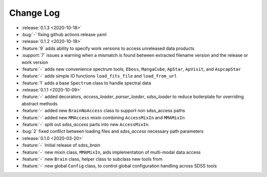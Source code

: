 .. _sdss_brain-changelog:

==========
Change Log
==========

* :release:`0.1.3 <2020-10-18>`
* :bug:`-` fixing github actions release yaml

* :release:`0.1.2 <2020-10-18>`
* :feature:`9` adds ability to specify work versions to access unreleased data products
* :support:`7` issues a warning when a mismatch is found between extracted filename version and the release or work version
* :feature:`-` adds new convenience spectrum tools, ``Eboss``, ``MangaCube``, ``ApStar``, ``ApVisit``, and ``AspcapStar``
* :feature:`-` adds simple IO functions ``load_fits_file`` and ``load_from_url``
* :feature:`1` adds a base ``Spectrum`` class to handle spectral data

* :release:`0.1.1 <2020-10-09>`
* :feature:`-` added decorators, `access_loader`, `parser_loader`, `sdss_loader` to reduce boilerplate for overriding abstract methods
* :feature:`-` added new ``BrainNoAccess`` class to support non sdss_access paths
* :feature:`-` added new ``MMAccess`` mixin combining ``AccessMixIn`` and ``MMAMixIn``
* :feature:`-` split out `sdss_access` parts into new ``AccessMixIn``.
* :bug:`2` fixed conflict between loading files and `sdss_access` necessary path parameters

* :release:`0.1.0 <2020-03-20>`
* :feature:`-` Initial release of `sdss_brain`
* :feature:`-` new mixin class, ``MMAMixIn``, aids implementation of multi-modal data access
* :feature:`-` new ``Brain`` class, helper class to subclass new tools from
* :feature:`-` new global ``Config`` class, to control global configuration handling across SDSS tools
